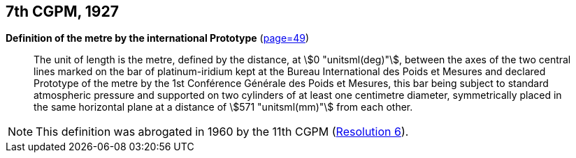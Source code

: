 [[cgpm7th1927]]
[%unnumbered]
== 7th CGPM, 1927

[[cgpm7th1927metre]]
[%unnumbered]
=== {blank}

[.variant-title,type=quoted]
*Definition of the metre by the international Prototype* (<<CR1927,page=49>>)(((metre (stem:["unitsml(m)"]))))

____
The unit of ((length)) is the metre, defined by the distance, at stem:[0 "unitsml(deg)"], between the axes of the two central lines marked on the bar of platinum-iridium kept at the Bureau International des Poids et Mesures and declared Prototype of the metre by the 1st Conférence Générale des Poids et Mesures, this bar being subject to standard atmospheric pressure and supported on two cylinders of at least one centimetre diameter, symmetrically placed in the same horizontal plane at a distance of stem:[571 "unitsml(mm)"] from each other.
____

NOTE: This definition was abrogated in 1960 by the 11th CGPM (<<cgpm11th1960r6r6,Resolution 6>>).
